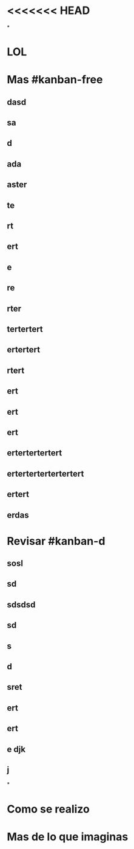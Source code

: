 * <<<<<<< HEAD
*
* LOL
* Mas #kanban-free
:PROPERTIES:
:END:
** dasd
** sa
** d
** ada
** aster
** te
** rt
** ert
** e
** re
** rter
** tertertert
** ertertert
** rtert
** ert
** ert
** ert
** ertertertertert
** ertertertertertertert
** ertert
** erdas
* Revisar #kanban-d
:PROPERTIES:
:END:
** sosl
** sd
** sdsdsd
** sd
** s
** d
** sret
** ert
** ert
** e djk
** j
*
* Como se realizo
* Mas de lo que imaginas